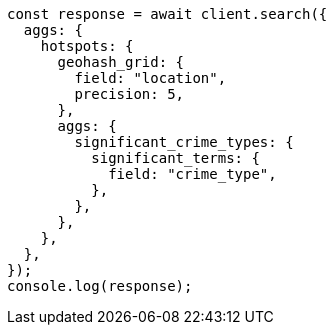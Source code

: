 // This file is autogenerated, DO NOT EDIT
// Use `node scripts/generate-docs-examples.js` to generate the docs examples

[source, js]
----
const response = await client.search({
  aggs: {
    hotspots: {
      geohash_grid: {
        field: "location",
        precision: 5,
      },
      aggs: {
        significant_crime_types: {
          significant_terms: {
            field: "crime_type",
          },
        },
      },
    },
  },
});
console.log(response);
----
